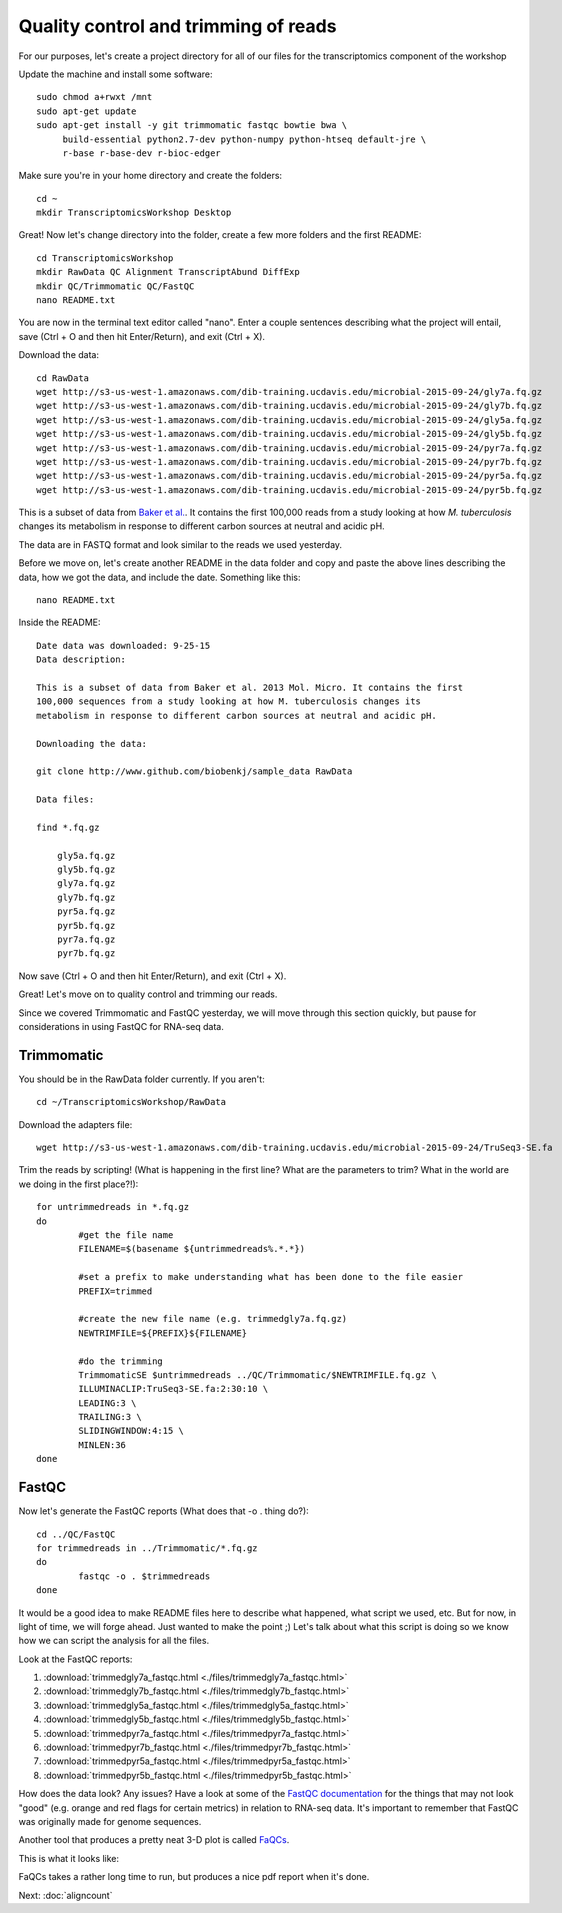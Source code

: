 .. _qctrim:

Quality control and trimming of reads
=====================================

For our purposes, let's create a project directory for all of our files for the transcriptomics
component of the workshop

Update the machine and install some software::

    sudo chmod a+rwxt /mnt
    sudo apt-get update
    sudo apt-get install -y git trimmomatic fastqc bowtie bwa \
         build-essential python2.7-dev python-numpy python-htseq default-jre \
         r-base r-base-dev r-bioc-edger

Make sure you're in your home directory and create the folders::

	cd ~
	mkdir TranscriptomicsWorkshop Desktop
	
Great! Now let's change directory into the folder, create a few more folders and the first README::

    cd TranscriptomicsWorkshop
    mkdir RawData QC Alignment TranscriptAbund DiffExp 
    mkdir QC/Trimmomatic QC/FastQC
    nano README.txt
    
You are now in the terminal text editor called "nano". Enter a couple sentences describing
what the project will entail, save (Ctrl + O and then hit Enter/Return), and exit (Ctrl + X).

Download the data::

	cd RawData
	wget http://s3-us-west-1.amazonaws.com/dib-training.ucdavis.edu/microbial-2015-09-24/gly7a.fq.gz
	wget http://s3-us-west-1.amazonaws.com/dib-training.ucdavis.edu/microbial-2015-09-24/gly7b.fq.gz
	wget http://s3-us-west-1.amazonaws.com/dib-training.ucdavis.edu/microbial-2015-09-24/gly5a.fq.gz
	wget http://s3-us-west-1.amazonaws.com/dib-training.ucdavis.edu/microbial-2015-09-24/gly5b.fq.gz
	wget http://s3-us-west-1.amazonaws.com/dib-training.ucdavis.edu/microbial-2015-09-24/pyr7a.fq.gz
	wget http://s3-us-west-1.amazonaws.com/dib-training.ucdavis.edu/microbial-2015-09-24/pyr7b.fq.gz
	wget http://s3-us-west-1.amazonaws.com/dib-training.ucdavis.edu/microbial-2015-09-24/pyr5a.fq.gz
	wget http://s3-us-west-1.amazonaws.com/dib-training.ucdavis.edu/microbial-2015-09-24/pyr5b.fq.gz
	
This is a subset of data from `Baker et al. <http://onlinelibrary.wiley.com/doi/10.1111/mmi.12688/abstract;jsessionid=BD049DD06022112AB9F13CF587989C0A.f02t03>`__.
It contains the first 100,000 reads from a study looking at how *M. tuberculosis* changes its metabolism in response to different carbon sources at neutral and acidic pH.

The data are in FASTQ format and look similar to the reads we used yesterday.

Before we move on, let's create another README in the data folder and copy and paste the above lines
describing the data, how we got the data, and include the date. Something like this::

    nano README.txt
    
Inside the README::

    Date data was downloaded: 9-25-15
    Data description:
    
    This is a subset of data from Baker et al. 2013 Mol. Micro. It contains the first 
    100,000 sequences from a study looking at how M. tuberculosis changes its 
    metabolism in response to different carbon sources at neutral and acidic pH.
    
    Downloading the data:
    
    git clone http://www.github.com/biobenkj/sample_data RawData
    
    Data files:
    
    find *.fq.gz

	gly5a.fq.gz
	gly5b.fq.gz
	gly7a.fq.gz
	gly7b.fq.gz
	pyr5a.fq.gz
	pyr5b.fq.gz
	pyr7a.fq.gz
	pyr7b.fq.gz

Now save (Ctrl + O and then hit Enter/Return), and exit (Ctrl + X).

Great! Let's move on to quality control and trimming our reads.

Since we covered Trimmomatic and FastQC yesterday, we will move through this section quickly,
but pause for considerations in using FastQC for RNA-seq data.

Trimmomatic
-----------

You should be in the RawData folder currently. If you aren't::

	cd ~/TranscriptomicsWorkshop/RawData
	
Download the adapters file::

	wget http://s3-us-west-1.amazonaws.com/dib-training.ucdavis.edu/microbial-2015-09-24/TruSeq3-SE.fa

Trim the reads by scripting! (What is happening in the first line? What are the parameters to trim? What in the world are we doing in the first place?!)::

	for untrimmedreads in *.fq.gz
	do
		#get the file name
		FILENAME=$(basename ${untrimmedreads%.*.*})
		
		#set a prefix to make understanding what has been done to the file easier
		PREFIX=trimmed
		
		#create the new file name (e.g. trimmedgly7a.fq.gz)
		NEWTRIMFILE=${PREFIX}${FILENAME}
		
		#do the trimming
		TrimmomaticSE $untrimmedreads ../QC/Trimmomatic/$NEWTRIMFILE.fq.gz \
		ILLUMINACLIP:TruSeq3-SE.fa:2:30:10 \
		LEADING:3 \
		TRAILING:3 \
		SLIDINGWINDOW:4:15 \
		MINLEN:36
	done
	
FastQC
------

Now let's generate the FastQC reports (What does that -o . thing do?)::

	cd ../QC/FastQC
	for trimmedreads in ../Trimmomatic/*.fq.gz
	do
		fastqc -o . $trimmedreads
	done
	
It would be a good idea to make README files here to describe what happened, what script
we used, etc. But for now, in light of time, we will forge ahead. Just wanted to make the
point ;) Let's talk about what this script is doing so we know how we can script the analysis
for all the files.

Look at the FastQC reports:

#. :download:`trimmedgly7a_fastqc.html <./files/trimmedgly7a_fastqc.html>`

#. :download:`trimmedgly7b_fastqc.html <./files/trimmedgly7b_fastqc.html>`

#. :download:`trimmedgly5a_fastqc.html <./files/trimmedgly5a_fastqc.html>`

#. :download:`trimmedgly5b_fastqc.html <./files/trimmedgly5b_fastqc.html>`

#. :download:`trimmedpyr7a_fastqc.html <./files/trimmedpyr7a_fastqc.html>`

#. :download:`trimmedpyr7b_fastqc.html <./files/trimmedpyr7b_fastqc.html>`

#. :download:`trimmedpyr5a_fastqc.html <./files/trimmedpyr5a_fastqc.html>`

#. :download:`trimmedpyr5b_fastqc.html <./files/trimmedpyr5b_fastqc.html>`

How does the data look? Any issues? Have a look at some of the `FastQC documentation <http://www.bioinformatics.babraham.ac.uk/projects/fastqc/Help/3%20Analysis%20Modules/>`__ for the things
that may not look "good" (e.g. orange and red flags for certain metrics) in relation to RNA-seq data.
It's important to remember that FastQC was originally made for genome sequences.

Another tool that produces a pretty neat 3-D plot is called `FaQCs <http://github.com/LANL-Bioinformatics/FaQCs>`__.

This is what it looks like:

.. image:: ./figures/faqcsplot.jpg
	:align: center
	:alt: 3-D FaQCs plot
	
FaQCs takes a rather long time to run, but produces a nice pdf report when it's done.
    
Next: :doc:`aligncount`
